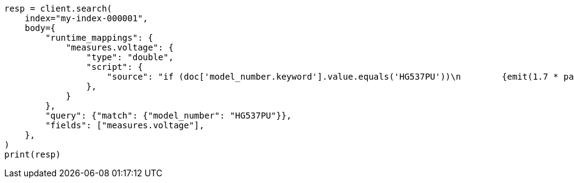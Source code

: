 // mapping/runtime.asciidoc:563

[source, python]
----
resp = client.search(
    index="my-index-000001",
    body={
        "runtime_mappings": {
            "measures.voltage": {
                "type": "double",
                "script": {
                    "source": "if (doc['model_number.keyword'].value.equals('HG537PU'))\n        {emit(1.7 * params._source['measures']['voltage']);}\n        else{emit(params._source['measures']['voltage']);}"
                },
            }
        },
        "query": {"match": {"model_number": "HG537PU"}},
        "fields": ["measures.voltage"],
    },
)
print(resp)
----